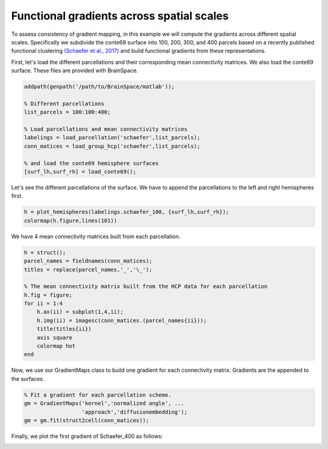 Functional gradients across spatial scales
=================================================
To assess consistency of gradient mapping, in this example we will compute the
gradients across different spatial scales. Specifically we subdivide the conte69
surface into 100, 200, 300, and 400 parcels based on a recently published functional clustering
`(Schaefer et al., 2017) <https://academic.oup.com/cercor/article-lookup/doi/10.1093/cercor/bhx179>`_ 
and build functional gradients from these representations.

First, let's load the different parcellations and their corresponding mean connectivity 
matrices. We also load the conte69 surface. These files are provided with BrainSpace.


.. code-block:: default


    addpath(genpath('/path/to/BrainSpace/matlab')); 

    % Different parcellations
    list_parcels = 100:100:400;

    % Load parcellations and mean connectivity matrices
    labelings = load_parcellation('schaefer',list_parcels); 
    conn_matices = load_group_hcp('schaefer',list_parcels);
    
    % and load the conte69 hemisphere surfaces
    [surf_lh,surf_rh] = load_conte69();


Let's see the different parcellations of the surface. We have to append the
parcellations to the left and right hemispheres first.


.. code-block:: default

    h = plot_hemispheres(labelings.schaefer_100, {surf_lh,surf_rh});
    colormap(h.figure,lines(101))


.. image:: ./example_figs/schaefer_400.png
   :scale: 30%
   :align: center


We have 4 mean connectivity matrices built from each parcellation.


.. code-block:: default

    h = struct();
    parcel_names = fieldnames(conn_matices);
    titles = replace(parcel_names,'_','\_');

    % The mean connectivity matrix built from the HCP data for each parcellation
    h.fig = figure;
    for ii = 1:4
        h.ax(ii) = subplot(1,4,ii);
        h.img(ii) = imagesc(conn_matices.(parcel_names{ii}));
        title(titles{ii})
        axis square
        colormap hot
    end

.. image:: ./example_figs/connectivity_matrices.png
   :scale: 50%
   :align: center


Now, we use our GradientMaps class to build one gradient for each connectivity
matrix. Gradients are the appended to the surfaces.


.. code-block:: default

    % Fit a gradient for each parcellation scheme. 
    gm = GradientMaps('kernel','normalized angle', ...
                      'approach','diffusionembedding');
    gm = gm.fit(struct2cell(conn_matices));


Finally, we plot the first gradient of Schaefer_400 as follows:


.. code-block:: default
    % Note that {1} = schaefer_100, {2} = schaefer_200, etc...
    plot_hemispheres(G.gradients{4}(:,1),{surf_lh,surf_rh},labelings.schaefer_400);


.. image:: ./example_figs/schaefer_400_G1.png
   :scale: 30%
   :align: center
